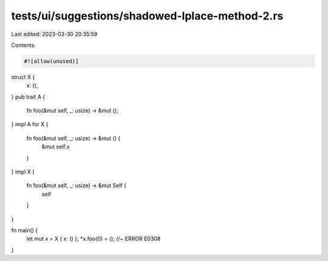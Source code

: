 tests/ui/suggestions/shadowed-lplace-method-2.rs
================================================

Last edited: 2023-03-30 20:35:59

Contents:

.. code-block:: rs

    #![allow(unused)]

struct X {
    x: (),
}
pub trait A {
    fn foo(&mut self, _: usize) -> &mut ();
}
impl A for X {
    fn foo(&mut self, _: usize) -> &mut () {
        &mut self.x
    }
}
impl X {
    fn foo(&mut self, _: usize) -> &mut Self {
        self
    }
}

fn main() {
    let mut x = X { x: () };
    *x.foo(0) = (); //~ ERROR E0308
}


